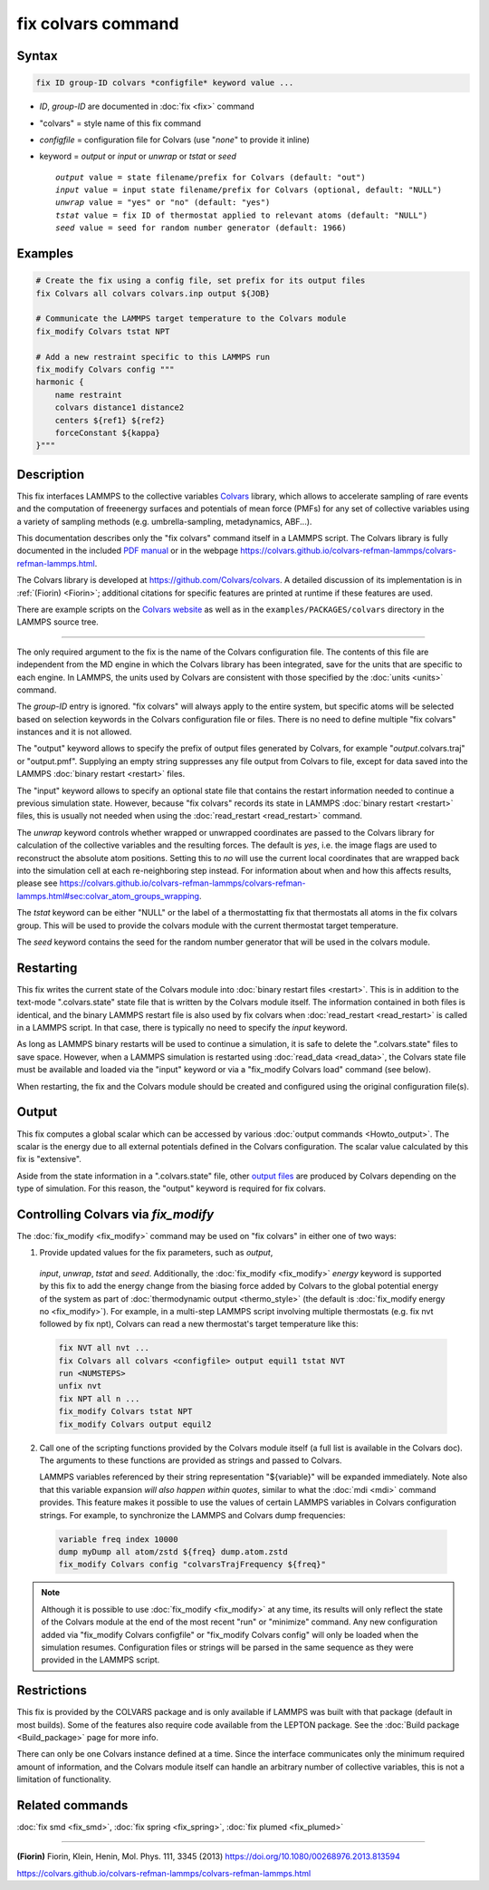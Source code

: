 .. index:: fix colvars

fix colvars command
===================

Syntax
""""""

.. code-block:: LAMMPS

   fix ID group-ID colvars *configfile* keyword value ...

* *ID*, *group-ID* are documented in :doc:`fix <fix>` command
* "colvars" = style name of this fix command
* *configfile* = configuration file for Colvars (use "*none*" to provide it inline)
* keyword = *output* or *input* or *unwrap* or *tstat* or *seed*

  .. parsed-literal::
     *output* value = state filename/prefix for Colvars (default: "out")
     *input* value = input state filename/prefix for Colvars (optional, default: "NULL")
     *unwrap* value = "yes" or "no" (default: "yes")
     *tstat* value = fix ID of thermostat applied to relevant atoms (default: "NULL")
     *seed* value = seed for random number generator (default: 1966)

Examples
""""""""

.. code-block:: LAMMPS

   # Create the fix using a config file, set prefix for its output files
   fix Colvars all colvars colvars.inp output ${JOB}

   # Communicate the LAMMPS target temperature to the Colvars module
   fix_modify Colvars tstat NPT

   # Add a new restraint specific to this LAMMPS run
   fix_modify Colvars config """
   harmonic {
       name restraint
       colvars distance1 distance2
       centers ${ref1} ${ref2}
       forceConstant ${kappa}
   }"""

Description
"""""""""""

This fix interfaces LAMMPS to the collective variables `Colvars
<https://colvars.github.io>`_ library, which allows to accelerate
sampling of rare events and the computation of freeenergy surfaces and
potentials of mean force (PMFs) for any set of collective variables
using a variety of sampling methods (e.g. umbrella-sampling,
metadynamics, ABF...).

This documentation describes only the "fix colvars" command itself in a
LAMMPS script.  The Colvars library is fully documented in the included
`PDF manual <PDF/colvars-refman-lammps.pdf>`_ or in the webpage
`https://colvars.github.io/colvars-refman-lammps/colvars-refman-lammps.html
<https://colvars.github.io/colvars-refman-lammps/colvars-refman-lammps.html>`_.

The Colvars library is developed at `https://github.com/Colvars/colvars
<https://github.com/colvars/colvars>`_.  A detailed discussion of its
implementation is in :ref:`(Fiorin) <Fiorin>`; additional citations for
specific features are printed at runtime if these features are used.

There are example scripts on the `Colvars website
<https://colvars.github.io>`_ as well as in the
``examples/PACKAGES/colvars`` directory in the LAMMPS source tree.

----------

The only required argument to the fix is the name of the Colvars
configuration file.  The contents of this file are independent from the
MD engine in which the Colvars library has been integrated, save for the
units that are specific to each engine.  In LAMMPS, the units used by
Colvars are consistent with those specified by the :doc:`units <units>`
command.

.. versionadded:: Colvars_2023-06-04

   The special value "*none*" (lowercase) initializes an empty Colvars
   module, which allows loading configuration dynamically using
   :doc:`fix_modify <fix_modify>` (see below).

The *group-ID* entry is ignored.  "fix colvars" will always apply to the
entire system, but specific atoms will be selected based on selection
keywords in the Colvars configuration file or files.  There is no need
to define multiple "fix colvars" instances and it is not allowed.

The "output" keyword allows to specify the prefix of output files
generated by Colvars, for example "*output*.colvars.traj" or
"output.pmf".  Supplying an empty string suppresses any file output from
Colvars to file, except for data saved into the LAMMPS :doc:`binary
restart <restart>` files.

The "input" keyword allows to specify an optional state file that
contains the restart information needed to continue a previous
simulation state.  However, because "fix colvars" records its state in
LAMMPS :doc:`binary restart <restart>` files, this is usually not needed
when using the :doc:`read_restart <read_restart>` command.

The *unwrap* keyword controls whether wrapped or unwrapped coordinates
are passed to the Colvars library for calculation of the collective
variables and the resulting forces.  The default is *yes*, i.e. the
image flags are used to reconstruct the absolute atom positions.
Setting this to *no* will use the current local coordinates that are
wrapped back into the simulation cell at each re-neighboring step
instead.  For information about when and how this affects results,
please see
`https://colvars.github.io/colvars-refman-lammps/colvars-refman-lammps.html#sec:colvar_atom_groups_wrapping
<https://colvars.github.io/colvars-refman-lammps/colvars-refman-lammps.html#sec:colvar_atom_groups_wrapping>`_.

The *tstat* keyword can be either "NULL" or the label of a
thermostatting fix that thermostats all atoms in the fix colvars
group. This will be used to provide the colvars module with the current
thermostat target temperature.

The *seed* keyword contains the seed for the random number generator
that will be used in the colvars module.


Restarting
""""""""""

This fix writes the current state of the Colvars module into
:doc:`binary restart files <restart>`.  This is in addition to the
text-mode ".colvars.state" state file that is written by the Colvars
module itself.  The information contained in both files is identical,
and the binary LAMMPS restart file is also used by fix colvars when
:doc:`read_restart <read_restart>` is called in a LAMMPS script.  In
that case, there is typically no need to specify the *input* keyword.

As long as LAMMPS binary restarts will be used to continue a simulation,
it is safe to delete the ".colvars.state" files to save space.  However,
when a LAMMPS simulation is restarted using :doc:`read_data
<read_data>`, the Colvars state file must be available and loaded via
the "input" keyword or via a "fix_modify Colvars load" command (see
below).

When restarting, the fix and the Colvars module should be created and
configured using the original configuration file(s).


Output
""""""

This fix computes a global scalar which can be accessed by various
:doc:`output commands <Howto_output>`.  The scalar is the energy due to
all external potentials defined in the Colvars configuration.  The
scalar value calculated by this fix is "extensive".

Aside from the state information in a ".colvars.state" file, other
`output files
<https://colvars.github.io/colvars-refman-lammps/colvars-refman-lammps.html#sec:colvars_output>`_
are produced by Colvars depending on the type of simulation.  For this
reason, the "output" keyword is required for fix colvars.


Controlling Colvars via `fix_modify`
""""""""""""""""""""""""""""""""""""

.. versionadded:: Colvars_2023-06-04

The :doc:`fix_modify <fix_modify>` command may be used on "fix colvars"
in either one of two ways:

(1) Provide updated values for the fix parameters, such as *output*,
   *input*, *unwrap*, *tstat* and *seed*.  Additionally, the
   :doc:`fix_modify <fix_modify>` *energy* keyword is supported by this fix
   to add the energy change from the biasing force added by Colvars to the
   global potential energy of the system as part of :doc:`thermodynamic
   output <thermo_style>` (the default is :doc:`fix_modify energy no
   <fix_modify>`).  For example, in a multi-step LAMMPS script involving
   multiple thermostats (e.g. fix nvt followed by fix npt), Colvars can
   read a new thermostat's target temperature like this:

   .. code-block:: LAMMPS

      fix NVT all nvt ...
      fix Colvars all colvars <configfile> output equil1 tstat NVT
      run <NUMSTEPS>
      unfix nvt
      fix NPT all n ...
      fix_modify Colvars tstat NPT
      fix_modify Colvars output equil2


(2) Call one of the scripting functions provided by the Colvars module
    itself (a full list is available in the Colvars doc).  The arguments
    to these functions are provided as strings and passed to Colvars.

    LAMMPS variables referenced by their string representation
    "${variable}" will be expanded immediately.  Note also that this
    variable expansion *will also happen within quotes*, similar to what
    the :doc:`mdi <mdi>` command provides.  This feature makes it
    possible to use the values of certain LAMMPS variables in Colvars
    configuration strings.  For example, to synchronize the LAMMPS and
    Colvars dump frequencies:

   .. code-block:: LAMMPS

      variable freq index 10000
      dump myDump all atom/zstd ${freq} dump.atom.zstd
      fix_modify Colvars config "colvarsTrajFrequency ${freq}"

.. note::

   Although it is possible to use :doc:`fix_modify <fix_modify>` at any
   time, its results will only reflect the state of the Colvars module
   at the end of the most recent "run" or "minimize" command.  Any new
   configuration added via "fix_modify Colvars configfile" or
   "fix_modify Colvars config" will only be loaded when the simulation
   resumes.  Configuration files or strings will be parsed in the same
   sequence as they were provided in the LAMMPS script.


Restrictions
""""""""""""

This fix is provided by the COLVARS package and is only available if
LAMMPS was built with that package (default in most builds).  Some of
the features also require code available from the LEPTON package.  See
the :doc:`Build package <Build_package>` page for more info.

There can only be one Colvars instance defined at a time.  Since the
interface communicates only the minimum required amount of information,
and the Colvars module itself can handle an arbitrary number of
collective variables, this is not a limitation of functionality.


Related commands
""""""""""""""""

:doc:`fix smd <fix_smd>`, :doc:`fix spring <fix_spring>`,
:doc:`fix plumed <fix_plumed>`

----------

.. _Fiorin:

**(Fiorin)** Fiorin, Klein, Henin, Mol. Phys. 111, 3345 (2013) https://doi.org/10.1080/00268976.2013.813594

.. _Colvars_LAMMPS_doc:

https://colvars.github.io/colvars-refman-lammps/colvars-refman-lammps.html
